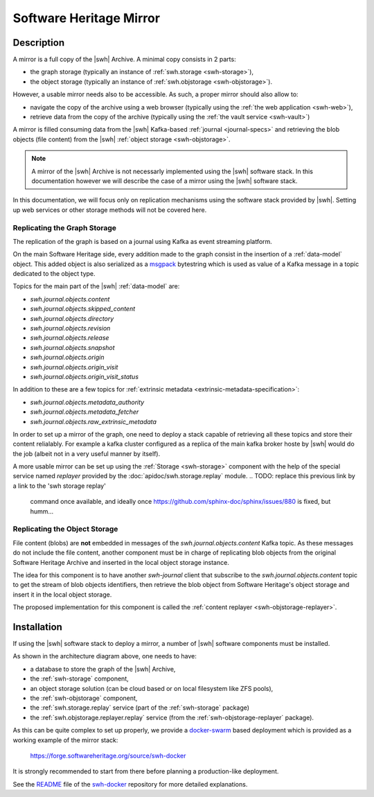 .. highlight:: bash

.. _mirror:

Software Heritage Mirror
========================

Description
-----------

A mirror is a full copy of the |swh| Archive. A minimal copy consists in 2
parts:

- the graph storage (typically an instance of :ref:`swh.storage <swh-storage>`),
- the object storage (typically an instance of :ref:`swh.objstorage <swh-objstorage>`).

However, a usable mirror needs also to be accessible. As such, a proper mirror
should also allow to:

- navigate the copy of the archive using a web browser (typically using the
  :ref:`the web application <swh-web>`),
- retrieve data from the copy of the archive (typically using the :ref:`the
  vault service <swh-vault>`)

A mirror is filled consuming data from the |swh| Kafka-based :ref:`journal
<journal-specs>` and retrieving the blob objects (file content) from the |swh|
:ref:`object storage <swh-objstorage>`.

.. note:: A mirror of the |swh| Archive is not necessarly implemented using the
   |swh| software stack. In this documentation however we will describe the
   case of a mirror using the |swh| software stack.


.. thumbnail:: images/mirror-architecture.svg

   General view of the |swh| mirroring architecture.

In this documentation, we will focus only on replication mechanisms using the
software stack provided by |swh|. Setting up web services or other storage
methods will not be covered here.


Replicating the Graph Storage
~~~~~~~~~~~~~~~~~~~~~~~~~~~~~

The replication of the graph is based on a journal using Kafka as event
streaming platform.

On the main Software Heritage side, every addition made to the graph consist in
the insertion of a :ref:`data-model` object. This added object is also
serialized as a msgpack_ bytestring which is used as value of a Kafka message
in a topic dedicated to the object type.

Topics for the main part of the |swh| :ref:`data-model` are:

- `swh.journal.objects.content`
- `swh.journal.objects.skipped_content`
- `swh.journal.objects.directory`
- `swh.journal.objects.revision`
- `swh.journal.objects.release`
- `swh.journal.objects.snapshot`
- `swh.journal.objects.origin`
- `swh.journal.objects.origin_visit`
- `swh.journal.objects.origin_visit_status`

In addition to these are a few topics for :ref:`extrinsic metadata
<extrinsic-metadata-specification>`:

- `swh.journal.objects.metadata_authority`
- `swh.journal.objects.metadata_fetcher`
- `swh.journal.objects.raw_extrinsic_metadata`


In order to set up a mirror of the graph, one need to deploy a stack capable of
retrieving all these topics and store their content relialably. For example a
kafka cluster configured as a replica of the main kafka broker hoste by |swh|
would do the job (albeit not in a very useful manner by itself).

A more usable mirror can be set up using the :ref:`Storage <swh-storage>`
component with the help of the special service named `replayer` provided by the
:doc:`apidoc/swh.storage.replay` module.
.. TODO: replace this previous link by a link to the 'swh storage replay'
   command once available, and ideally once
   https://github.com/sphinx-doc/sphinx/issues/880 is fixed, but humm...

Replicating the Object Storage
~~~~~~~~~~~~~~~~~~~~~~~~~~~~~~

File content (blobs) are **not** embedded in messages of the
`swh.journal.objects.content` Kafka topic. As these messages do not include the
file content, another component must be in charge of replicating blob objects
from the original Software Heritage Archive and inserted in the local object
storage instance.

The idea for this component is to have another `swh-journal` client that
subscribe to the `swh.journal.objects.content` topic to get the stream of blob
objects identifiers, then retrieve the blob object from Software Heritage's
object storage and insert it in the local object storage.

The proposed implementation for this component is called the :ref:`content
replayer <swh-objstorage-replayer>`.


Installation
------------

If using the |swh| software stack to deploy a mirror, a number of
|swh| software components must be installed.

As shown in the architecture diagram above, one needs to have:

- a database to store the graph of the |swh| Archive,
- the :ref:`swh-storage` component,
- an object storage solution (can be cloud based or on local filesystem like
  ZFS pools),
- the :ref:`swh-objstorage` component,
- the :ref:`swh.storage.replay` service (part of the :ref:`swh-storage`
  package)
- the :ref:`swh.objstorage.replayer.replay` service (from the
  :ref:`swh-objstorage-replayer` package).

As this can be quite complex to set up properly, we provide a `docker-swarm
<https://docs.docker.com/engine/swarm/>`_ based deployment which is provided as
a working example of the mirror stack:

  https://forge.softwareheritage.org/source/swh-docker

It is strongly recommended to start from there before planning a
production-like deployment.

See the `README
<https://forge.softwareheritage.org/source/swh-docker/browse/master/README.md>`_
file of the `swh-docker
<https://forge.softwareheritage.org/source/swh-docker>`_ repository for more
detailed explanations.


.. _msgpack: https://msgpack.org
